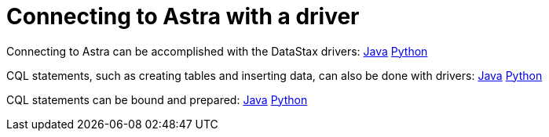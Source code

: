 = Connecting to Astra with a driver
:page-layout: gcx-full

Connecting to Astra can be accomplished with the DataStax drivers: xref:connecting-to-astra-java.adoc[Java]  xref:connecting-to-astra-python.adoc[Python]

CQL statements, such as creating tables and inserting data, can also be done with drivers: xref:executing-cql-statements-java.adoc[Java]  xref:executing-cql-statements-python.adoc[Python]

CQL statements can be bound and prepared: xref:executing-bound-statements-java.adoc[Java] xref:executing-bound-statements-python.adoc[Python]
